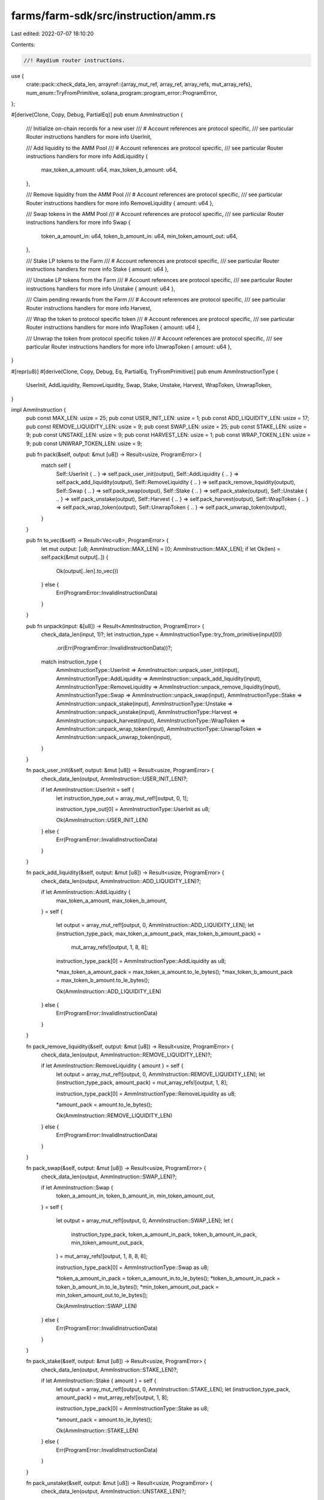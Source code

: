 farms/farm-sdk/src/instruction/amm.rs
=====================================

Last edited: 2022-07-07 18:10:20

Contents:

.. code-block:: rs

    //! Raydium router instructions.

use {
    crate::pack::check_data_len,
    arrayref::{array_mut_ref, array_ref, array_refs, mut_array_refs},
    num_enum::TryFromPrimitive,
    solana_program::program_error::ProgramError,
};

#[derive(Clone, Copy, Debug, PartialEq)]
pub enum AmmInstruction {
    /// Initialize on-chain records for a new user
    /// # Account references are protocol specific,
    ///   see particular Router instructions handlers for more info
    UserInit,

    /// Add liquidity to the AMM Pool
    /// # Account references are protocol specific,
    ///   see particular Router instructions handlers for more info
    AddLiquidity {
        max_token_a_amount: u64,
        max_token_b_amount: u64,
    },

    /// Remove liquidity from the AMM Pool
    /// # Account references are protocol specific,
    ///   see particular Router instructions handlers for more info
    RemoveLiquidity { amount: u64 },

    /// Swap tokens in the AMM Pool
    /// # Account references are protocol specific,
    ///   see particular Router instructions handlers for more info
    Swap {
        token_a_amount_in: u64,
        token_b_amount_in: u64,
        min_token_amount_out: u64,
    },

    /// Stake LP tokens to the Farm
    /// # Account references are protocol specific,
    ///   see particular Router instructions handlers for more info
    Stake { amount: u64 },

    /// Unstake LP tokens from the Farm
    /// # Account references are protocol specific,
    ///   see particular Router instructions handlers for more info
    Unstake { amount: u64 },

    /// Claim pending rewards from the Farm
    /// # Account references are protocol specific,
    ///   see particular Router instructions handlers for more info
    Harvest,

    /// Wrap the token to protocol specific token
    /// # Account references are protocol specific,
    ///   see particular Router instructions handlers for more info
    WrapToken { amount: u64 },

    /// Unwrap the token from protocol specific token
    /// # Account references are protocol specific,
    ///   see particular Router instructions handlers for more info
    UnwrapToken { amount: u64 },
}

#[repr(u8)]
#[derive(Clone, Copy, Debug, Eq, PartialEq, TryFromPrimitive)]
pub enum AmmInstructionType {
    UserInit,
    AddLiquidity,
    RemoveLiquidity,
    Swap,
    Stake,
    Unstake,
    Harvest,
    WrapToken,
    UnwrapToken,
}

impl AmmInstruction {
    pub const MAX_LEN: usize = 25;
    pub const USER_INIT_LEN: usize = 1;
    pub const ADD_LIQUIDITY_LEN: usize = 17;
    pub const REMOVE_LIQUIDITY_LEN: usize = 9;
    pub const SWAP_LEN: usize = 25;
    pub const STAKE_LEN: usize = 9;
    pub const UNSTAKE_LEN: usize = 9;
    pub const HARVEST_LEN: usize = 1;
    pub const WRAP_TOKEN_LEN: usize = 9;
    pub const UNWRAP_TOKEN_LEN: usize = 9;

    pub fn pack(&self, output: &mut [u8]) -> Result<usize, ProgramError> {
        match self {
            Self::UserInit { .. } => self.pack_user_init(output),
            Self::AddLiquidity { .. } => self.pack_add_liquidity(output),
            Self::RemoveLiquidity { .. } => self.pack_remove_liquidity(output),
            Self::Swap { .. } => self.pack_swap(output),
            Self::Stake { .. } => self.pack_stake(output),
            Self::Unstake { .. } => self.pack_unstake(output),
            Self::Harvest { .. } => self.pack_harvest(output),
            Self::WrapToken { .. } => self.pack_wrap_token(output),
            Self::UnwrapToken { .. } => self.pack_unwrap_token(output),
        }
    }

    pub fn to_vec(&self) -> Result<Vec<u8>, ProgramError> {
        let mut output: [u8; AmmInstruction::MAX_LEN] = [0; AmmInstruction::MAX_LEN];
        if let Ok(len) = self.pack(&mut output[..]) {
            Ok(output[..len].to_vec())
        } else {
            Err(ProgramError::InvalidInstructionData)
        }
    }

    pub fn unpack(input: &[u8]) -> Result<AmmInstruction, ProgramError> {
        check_data_len(input, 1)?;
        let instruction_type = AmmInstructionType::try_from_primitive(input[0])
            .or(Err(ProgramError::InvalidInstructionData))?;
        match instruction_type {
            AmmInstructionType::UserInit => AmmInstruction::unpack_user_init(input),
            AmmInstructionType::AddLiquidity => AmmInstruction::unpack_add_liquidity(input),
            AmmInstructionType::RemoveLiquidity => AmmInstruction::unpack_remove_liquidity(input),
            AmmInstructionType::Swap => AmmInstruction::unpack_swap(input),
            AmmInstructionType::Stake => AmmInstruction::unpack_stake(input),
            AmmInstructionType::Unstake => AmmInstruction::unpack_unstake(input),
            AmmInstructionType::Harvest => AmmInstruction::unpack_harvest(input),
            AmmInstructionType::WrapToken => AmmInstruction::unpack_wrap_token(input),
            AmmInstructionType::UnwrapToken => AmmInstruction::unpack_unwrap_token(input),
        }
    }

    fn pack_user_init(&self, output: &mut [u8]) -> Result<usize, ProgramError> {
        check_data_len(output, AmmInstruction::USER_INIT_LEN)?;

        if let AmmInstruction::UserInit = self {
            let instruction_type_out = array_mut_ref![output, 0, 1];

            instruction_type_out[0] = AmmInstructionType::UserInit as u8;

            Ok(AmmInstruction::USER_INIT_LEN)
        } else {
            Err(ProgramError::InvalidInstructionData)
        }
    }

    fn pack_add_liquidity(&self, output: &mut [u8]) -> Result<usize, ProgramError> {
        check_data_len(output, AmmInstruction::ADD_LIQUIDITY_LEN)?;

        if let AmmInstruction::AddLiquidity {
            max_token_a_amount,
            max_token_b_amount,
        } = self
        {
            let output = array_mut_ref![output, 0, AmmInstruction::ADD_LIQUIDITY_LEN];
            let (instruction_type_pack, max_token_a_amount_pack, max_token_b_amount_pack) =
                mut_array_refs![output, 1, 8, 8];

            instruction_type_pack[0] = AmmInstructionType::AddLiquidity as u8;

            *max_token_a_amount_pack = max_token_a_amount.to_le_bytes();
            *max_token_b_amount_pack = max_token_b_amount.to_le_bytes();

            Ok(AmmInstruction::ADD_LIQUIDITY_LEN)
        } else {
            Err(ProgramError::InvalidInstructionData)
        }
    }

    fn pack_remove_liquidity(&self, output: &mut [u8]) -> Result<usize, ProgramError> {
        check_data_len(output, AmmInstruction::REMOVE_LIQUIDITY_LEN)?;

        if let AmmInstruction::RemoveLiquidity { amount } = self {
            let output = array_mut_ref![output, 0, AmmInstruction::REMOVE_LIQUIDITY_LEN];
            let (instruction_type_pack, amount_pack) = mut_array_refs![output, 1, 8];

            instruction_type_pack[0] = AmmInstructionType::RemoveLiquidity as u8;

            *amount_pack = amount.to_le_bytes();

            Ok(AmmInstruction::REMOVE_LIQUIDITY_LEN)
        } else {
            Err(ProgramError::InvalidInstructionData)
        }
    }

    fn pack_swap(&self, output: &mut [u8]) -> Result<usize, ProgramError> {
        check_data_len(output, AmmInstruction::SWAP_LEN)?;

        if let AmmInstruction::Swap {
            token_a_amount_in,
            token_b_amount_in,
            min_token_amount_out,
        } = self
        {
            let output = array_mut_ref![output, 0, AmmInstruction::SWAP_LEN];
            let (
                instruction_type_pack,
                token_a_amount_in_pack,
                token_b_amount_in_pack,
                min_token_amount_out_pack,
            ) = mut_array_refs![output, 1, 8, 8, 8];

            instruction_type_pack[0] = AmmInstructionType::Swap as u8;

            *token_a_amount_in_pack = token_a_amount_in.to_le_bytes();
            *token_b_amount_in_pack = token_b_amount_in.to_le_bytes();
            *min_token_amount_out_pack = min_token_amount_out.to_le_bytes();

            Ok(AmmInstruction::SWAP_LEN)
        } else {
            Err(ProgramError::InvalidInstructionData)
        }
    }

    fn pack_stake(&self, output: &mut [u8]) -> Result<usize, ProgramError> {
        check_data_len(output, AmmInstruction::STAKE_LEN)?;

        if let AmmInstruction::Stake { amount } = self {
            let output = array_mut_ref![output, 0, AmmInstruction::STAKE_LEN];
            let (instruction_type_pack, amount_pack) = mut_array_refs![output, 1, 8];

            instruction_type_pack[0] = AmmInstructionType::Stake as u8;

            *amount_pack = amount.to_le_bytes();

            Ok(AmmInstruction::STAKE_LEN)
        } else {
            Err(ProgramError::InvalidInstructionData)
        }
    }

    fn pack_unstake(&self, output: &mut [u8]) -> Result<usize, ProgramError> {
        check_data_len(output, AmmInstruction::UNSTAKE_LEN)?;

        if let AmmInstruction::Unstake { amount } = self {
            let output = array_mut_ref![output, 0, AmmInstruction::UNSTAKE_LEN];
            let (instruction_type_pack, amount_pack) = mut_array_refs![output, 1, 8];

            instruction_type_pack[0] = AmmInstructionType::Unstake as u8;

            *amount_pack = amount.to_le_bytes();

            Ok(AmmInstruction::UNSTAKE_LEN)
        } else {
            Err(ProgramError::InvalidInstructionData)
        }
    }

    fn pack_harvest(&self, output: &mut [u8]) -> Result<usize, ProgramError> {
        check_data_len(output, AmmInstruction::HARVEST_LEN)?;

        if let AmmInstruction::Harvest = self {
            let instruction_type_pack = array_mut_ref![output, 0, 1];

            instruction_type_pack[0] = AmmInstructionType::Harvest as u8;

            Ok(AmmInstruction::HARVEST_LEN)
        } else {
            Err(ProgramError::InvalidInstructionData)
        }
    }

    fn pack_wrap_token(&self, output: &mut [u8]) -> Result<usize, ProgramError> {
        check_data_len(output, AmmInstruction::WRAP_TOKEN_LEN)?;

        if let AmmInstruction::WrapToken { amount } = self {
            let output = array_mut_ref![output, 0, AmmInstruction::WRAP_TOKEN_LEN];
            let (instruction_type_pack, amount_pack) = mut_array_refs![output, 1, 8];

            instruction_type_pack[0] = AmmInstructionType::WrapToken as u8;

            *amount_pack = amount.to_le_bytes();

            Ok(AmmInstruction::WRAP_TOKEN_LEN)
        } else {
            Err(ProgramError::InvalidInstructionData)
        }
    }

    fn pack_unwrap_token(&self, output: &mut [u8]) -> Result<usize, ProgramError> {
        check_data_len(output, AmmInstruction::UNWRAP_TOKEN_LEN)?;

        if let AmmInstruction::UnwrapToken { amount } = self {
            let output = array_mut_ref![output, 0, AmmInstruction::UNWRAP_TOKEN_LEN];
            let (instruction_type_pack, amount_pack) = mut_array_refs![output, 1, 8];

            instruction_type_pack[0] = AmmInstructionType::UnwrapToken as u8;

            *amount_pack = amount.to_le_bytes();

            Ok(AmmInstruction::UNWRAP_TOKEN_LEN)
        } else {
            Err(ProgramError::InvalidInstructionData)
        }
    }

    fn unpack_user_init(input: &[u8]) -> Result<AmmInstruction, ProgramError> {
        check_data_len(input, AmmInstruction::USER_INIT_LEN)?;
        Ok(Self::UserInit)
    }

    fn unpack_add_liquidity(input: &[u8]) -> Result<AmmInstruction, ProgramError> {
        check_data_len(input, AmmInstruction::ADD_LIQUIDITY_LEN)?;

        let input = array_ref![input, 1, AmmInstruction::ADD_LIQUIDITY_LEN - 1];
        #[allow(clippy::ptr_offset_with_cast)]
        let (max_token_a_amount, max_token_b_amount) = array_refs![input, 8, 8];

        Ok(Self::AddLiquidity {
            max_token_a_amount: u64::from_le_bytes(*max_token_a_amount),
            max_token_b_amount: u64::from_le_bytes(*max_token_b_amount),
        })
    }

    fn unpack_remove_liquidity(input: &[u8]) -> Result<AmmInstruction, ProgramError> {
        check_data_len(input, AmmInstruction::REMOVE_LIQUIDITY_LEN)?;
        Ok(Self::RemoveLiquidity {
            amount: u64::from_le_bytes(*array_ref![input, 1, 8]),
        })
    }

    fn unpack_swap(input: &[u8]) -> Result<AmmInstruction, ProgramError> {
        check_data_len(input, AmmInstruction::SWAP_LEN)?;

        let input = array_ref![input, 1, AmmInstruction::SWAP_LEN - 1];
        #[allow(clippy::ptr_offset_with_cast)]
        let (token_a_amount_in, token_b_amount_in, min_token_amount_out) =
            array_refs![input, 8, 8, 8];

        Ok(Self::Swap {
            token_a_amount_in: u64::from_le_bytes(*token_a_amount_in),
            token_b_amount_in: u64::from_le_bytes(*token_b_amount_in),
            min_token_amount_out: u64::from_le_bytes(*min_token_amount_out),
        })
    }

    fn unpack_stake(input: &[u8]) -> Result<AmmInstruction, ProgramError> {
        check_data_len(input, AmmInstruction::STAKE_LEN)?;
        Ok(Self::Stake {
            amount: u64::from_le_bytes(*array_ref![input, 1, 8]),
        })
    }

    fn unpack_unstake(input: &[u8]) -> Result<AmmInstruction, ProgramError> {
        check_data_len(input, AmmInstruction::UNSTAKE_LEN)?;
        Ok(Self::Unstake {
            amount: u64::from_le_bytes(*array_ref![input, 1, 8]),
        })
    }

    fn unpack_harvest(input: &[u8]) -> Result<AmmInstruction, ProgramError> {
        check_data_len(input, AmmInstruction::HARVEST_LEN)?;
        Ok(Self::Harvest)
    }

    fn unpack_wrap_token(input: &[u8]) -> Result<AmmInstruction, ProgramError> {
        check_data_len(input, AmmInstruction::WRAP_TOKEN_LEN)?;
        Ok(Self::WrapToken {
            amount: u64::from_le_bytes(*array_ref![input, 1, 8]),
        })
    }

    fn unpack_unwrap_token(input: &[u8]) -> Result<AmmInstruction, ProgramError> {
        check_data_len(input, AmmInstruction::UNWRAP_TOKEN_LEN)?;
        Ok(Self::UnwrapToken {
            amount: u64::from_le_bytes(*array_ref![input, 1, 8]),
        })
    }
}

impl std::fmt::Display for AmmInstructionType {
    fn fmt(&self, f: &mut std::fmt::Formatter<'_>) -> std::fmt::Result {
        match *self {
            AmmInstructionType::UserInit => write!(f, "UserInit"),
            AmmInstructionType::AddLiquidity => write!(f, "AddLiquidity"),
            AmmInstructionType::RemoveLiquidity => write!(f, "RemoveLiquidity"),
            AmmInstructionType::Swap => write!(f, "Swap"),
            AmmInstructionType::Stake => write!(f, "Stake"),
            AmmInstructionType::Unstake => write!(f, "Unstake"),
            AmmInstructionType::Harvest => write!(f, "Harvest"),
            AmmInstructionType::WrapToken => write!(f, "WrapToken"),
            AmmInstructionType::UnwrapToken => write!(f, "UnwrapToken"),
        }
    }
}

#[cfg(test)]
mod tests {
    #[test]
    fn test_vec_serialization() {
        let ri1 = super::AmmInstruction::AddLiquidity {
            max_token_a_amount: 100,
            max_token_b_amount: 200,
        };

        let vec = ri1.to_vec().unwrap();

        let ri2 = super::AmmInstruction::unpack(&vec[..]).unwrap();

        assert_eq!(ri1, ri2);
    }

    #[test]
    fn test_slice_serialization() {
        let ri1 = super::AmmInstruction::AddLiquidity {
            max_token_a_amount: 100,
            max_token_b_amount: 200,
        };

        let mut output: [u8; super::AmmInstruction::ADD_LIQUIDITY_LEN] =
            [0; super::AmmInstruction::ADD_LIQUIDITY_LEN];
        ri1.pack(&mut output[..]).unwrap();

        let ri2 = super::AmmInstruction::unpack(&output).unwrap();

        assert_eq!(ri1, ri2);
    }
}


